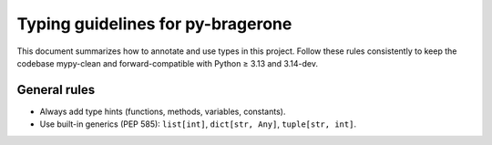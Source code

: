 Typing guidelines for py-bragerone
==================================

This document summarizes how to annotate and use types in this project.
Follow these rules consistently to keep the codebase mypy-clean and forward-compatible with Python ≥ 3.13 and 3.14-dev.

General rules
-------------
- Always add type hints (functions, methods, variables, constants).
- Use built-in generics (PEP 585): ``list[int]``, ``dict[str, Any]``, ``tuple[str, int]``.
